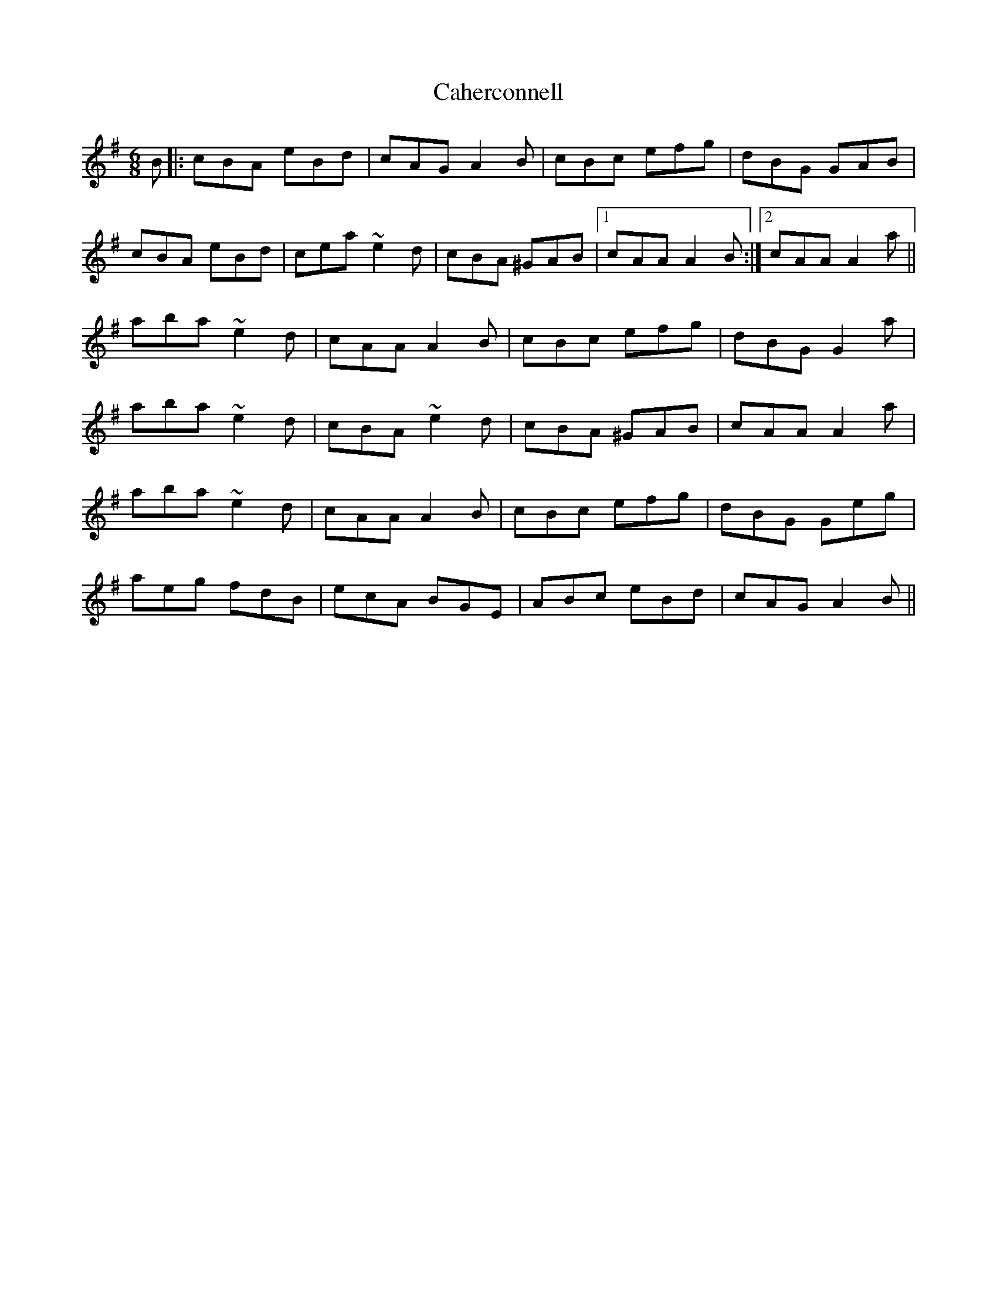 X: 5743
T: Caherconnell
R: jig
M: 6/8
K: Adorian
B|:cBA eBd|cAG A2B|cBc efg|dBG GAB|
cBA eBd|cea ~e2d|cBA ^GAB|1 cAA A2B:|2 cAA A2a||
aba ~e2d|cAA A2B|cBc efg|dBG G2a|
aba ~e2d|cBA ~e2d|cBA ^GAB|cAA A2a|
aba ~e2d|cAA A2B|cBc efg|dBG Geg|
aeg fdB|ecA BGE|ABc eBd|cAG A2B||

